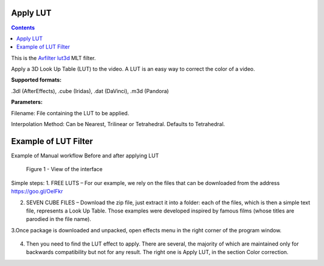 .. metadata-placeholder

   :authors: - Mmaguire (https://userbase.kde.org/User:Mmaguire)
   :authors: - Maris (https://userbase.kde.org/User:limerick)

   :license: Creative Commons License SA 4.0

.. _applylut:

Apply LUT
=========

.. contents::

This is the `Avfilter lut3d <https://www.mltframework.org/plugins/FilterAvfilter-lut3d/>`_ MLT filter.

Apply a 3D Look Up Table (LUT) to the video. A LUT is an easy way to correct the color of a video.

**Supported formats:**

.3dl (AfterEffects), .cube (Iridas), .dat (DaVinci), .m3d (Pandora)

**Parameters:**

Filename: File containing the LUT to be applied.

Interpolation Method: Can be Nearest, Trilinear or Tetrahedral. Defaults to Tetrahedral.


.. _examplelut:

Example of LUT Filter
=========



Example of Manual workflow Before and after applying LUT

.. figure:: /images/image1b.png
   :width: 800px
   :alt: workflow-lut

   Figure 1 - View of the interface


Simple steps:
1. FREE LUTS – For our example, we rely on the files that can be downloaded from the address https://goo.gl/OeIFkr

2. SEVEN CUBE FILES – Download the zip file, just extract it into a folder: each of the files, which is then a simple text file, represents a Look Up Table. Those examples were developed inspired by famous films (whose titles are parodied in the file name).

3.Once package is downloaded and unpacked, open effects menu in the right corner of the program window.


.. figure:: /images/image4.png
   :width: 1200px
 
   :alt: workflow-lut

   Figure 2 - View of main menu.
4. Then you need to find the LUT effect to apply. There are several, the majority of which are maintained only for backwards compatibility but not for any result. The right one is Apply LUT, in the section Color correction.
